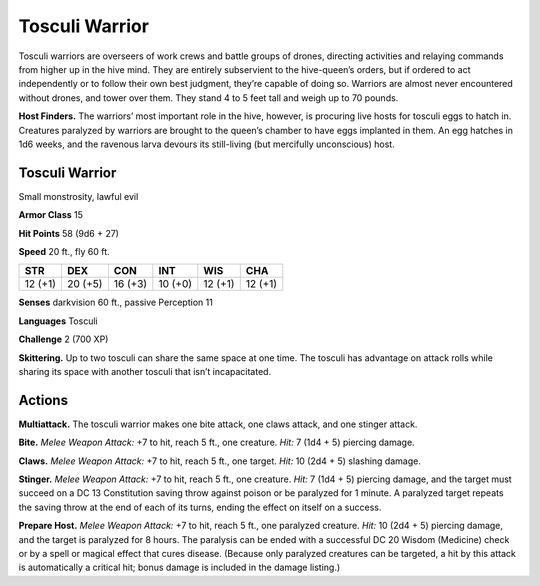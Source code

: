 
.. _tob:tosculi-warrior:

Tosculi Warrior
---------------

Tosculi warriors are overseers of work crews and battle
groups of drones, directing activities and relaying
commands from higher up in the hive mind. They are entirely
subservient to the hive-queen’s orders, but if ordered to act
independently or to follow their own best judgment, they’re
capable of doing so. Warriors are almost never encountered
without drones, and tower over them. They stand 4 to 5 feet tall
and weigh up to 70 pounds.

**Host Finders.** The warriors’ most important role in the
hive, however, is procuring live hosts for tosculi eggs to hatch
in. Creatures paralyzed by warriors are brought to the queen’s
chamber to have eggs implanted in them. An egg hatches in
1d6 weeks, and the ravenous larva devours its still-living (but
mercifully unconscious) host.

Tosculi Warrior
~~~~~~~~~~~~~~~

Small monstrosity, lawful evil

**Armor Class** 15

**Hit Points** 58 (9d6 + 27)

**Speed** 20 ft., fly 60 ft.

+-----------+----------+-----------+-----------+-----------+-----------+
| STR       | DEX      | CON       | INT       | WIS       | CHA       |
+===========+==========+===========+===========+===========+===========+
| 12 (+1)   | 20 (+5)  | 16 (+3)   | 10 (+0)   | 12 (+1)   |  12 (+1)  |
+-----------+----------+-----------+-----------+-----------+-----------+

**Senses** darkvision 60 ft., passive Perception 11

**Languages** Tosculi

**Challenge** 2 (700 XP)

**Skittering.** Up to two tosculi can share the same space at one
time. The tosculi has advantage on attack rolls while sharing its
space with another tosculi that isn’t incapacitated.

Actions
~~~~~~~

**Multiattack.** The tosculi warrior makes one bite attack, one
claws attack, and one stinger attack.

**Bite.** *Melee Weapon Attack:* +7 to hit, reach 5 ft., one creature.
*Hit:* 7 (1d4 + 5) piercing damage.

**Claws.** *Melee Weapon Attack:* +7 to hit, reach 5 ft., one target.
*Hit:* 10 (2d4 + 5) slashing damage.

**Stinger.** *Melee Weapon Attack:* +7 to hit, reach 5 ft., one
creature. *Hit:* 7 (1d4 + 5) piercing damage, and the target must
succeed on a DC 13 Constitution saving throw against poison
or be paralyzed for 1 minute. A paralyzed target repeats the
saving throw at the end of each of its turns, ending the effect
on itself on a success.

**Prepare Host.** *Melee Weapon Attack:* +7 to hit, reach 5 ft., one
paralyzed creature. *Hit:* 10 (2d4 + 5) piercing damage, and
the target is paralyzed for 8 hours. The paralysis can be ended
with a successful DC 20 Wisdom (Medicine) check or by a spell
or magical effect that cures disease. (Because only paralyzed
creatures can be targeted, a hit by this attack is automatically a
critical hit; bonus damage is included in the damage listing.)

